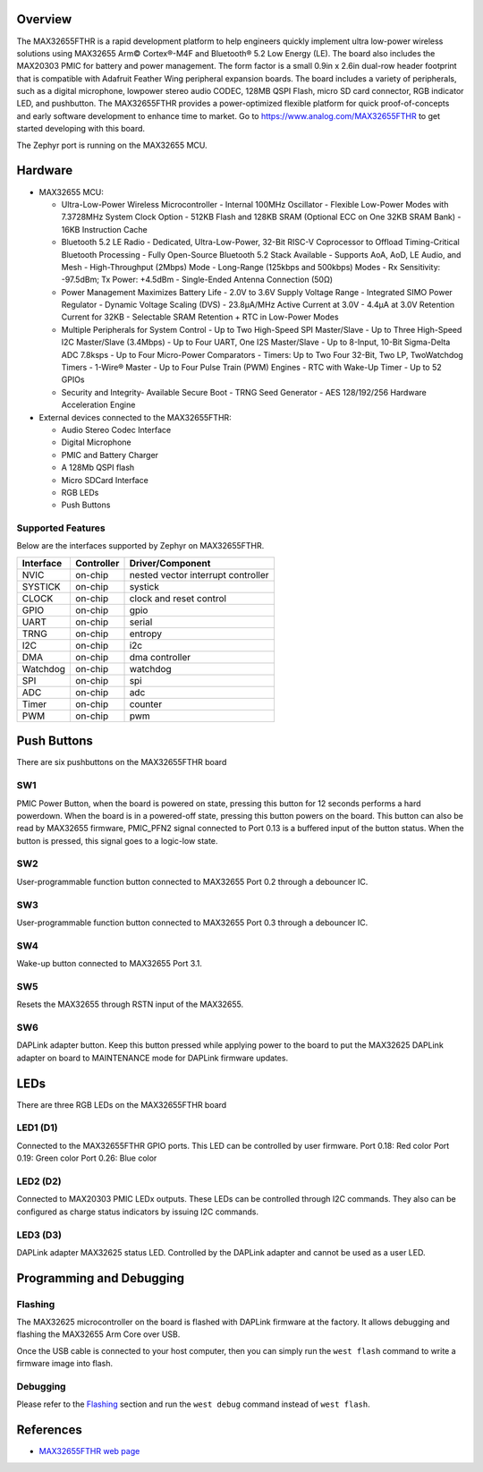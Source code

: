 .. zephyr:board:: max32655fthr

Overview
********
The MAX32655FTHR is a rapid development platform to help engineers quickly implement
ultra low-power wireless solutions using MAX32655 Arm© Cortex®-M4F and Bluetooth® 5.2 Low Energy (LE).
The board also includes the MAX20303 PMIC for battery and power management.
The form factor is a small 0.9in x 2.6in dual-row header footprint that is compatible
with Adafruit Feather Wing peripheral expansion boards. The board includes a variety of peripherals,
such as a digital microphone, lowpower stereo audio CODEC, 128MB QSPI Flash, micro SD card connector,
RGB indicator LED, and pushbutton.
The MAX32655FTHR provides a power-optimized flexible platform for quick proof-of-concepts and
early software development to enhance time to market. Go to
https://www.analog.com/MAX32655FTHR to get started developing with this board.


The Zephyr port is running on the MAX32655 MCU.

.. image:: img/max32655fthr_img1.jpg
   :align: center
   :alt: MAX32655FTHR Front

.. image:: img/max32655fthr_img2.jpg
   :align: center
   :alt: MAX32655FTHR Front Modules

.. image:: img/max32655fthr_img3.jpg
   :align: center
   :alt: MAX32655FTHR Back

Hardware
********

- MAX32655 MCU:

  - Ultra-Low-Power Wireless Microcontroller
    - Internal 100MHz Oscillator
    - Flexible Low-Power Modes with 7.3728MHz System Clock Option
    - 512KB Flash and 128KB SRAM (Optional ECC on One 32KB SRAM Bank)
    - 16KB Instruction Cache
  - Bluetooth 5.2 LE Radio
    - Dedicated, Ultra-Low-Power, 32-Bit RISC-V Coprocessor to Offload Timing-Critical Bluetooth Processing
    - Fully Open-Source Bluetooth 5.2 Stack Available
    - Supports AoA, AoD, LE Audio, and Mesh
    - High-Throughput (2Mbps) Mode
    - Long-Range (125kbps and 500kbps) Modes
    - Rx Sensitivity: -97.5dBm; Tx Power: +4.5dBm
    - Single-Ended Antenna Connection (50Ω)
  - Power Management Maximizes Battery Life
    - 2.0V to 3.6V Supply Voltage Range
    - Integrated SIMO Power Regulator
    - Dynamic Voltage Scaling (DVS)
    - 23.8μA/MHz Active Current at 3.0V
    - 4.4μA at 3.0V Retention Current for 32KB
    - Selectable SRAM Retention + RTC in Low-Power Modes
  - Multiple Peripherals for System Control
    - Up to Two High-Speed SPI Master/Slave
    - Up to Three High-Speed I2C Master/Slave (3.4Mbps)
    - Up to Four UART, One I2S Master/Slave
    - Up to 8-Input, 10-Bit Sigma-Delta ADC 7.8ksps
    - Up to Four Micro-Power Comparators
    - Timers: Up to Two Four 32-Bit, Two LP, TwoWatchdog Timers
    - 1-Wire® Master
    - Up to Four Pulse Train (PWM) Engines
    - RTC with Wake-Up Timer
    - Up to 52 GPIOs
  - Security and Integrity​
    - Available Secure Boot
    - TRNG Seed Generator
    - AES 128/192/256 Hardware Acceleration Engine

- External devices connected to the MAX32655FTHR:

  - Audio Stereo Codec Interface
  - Digital Microphone
  - PMIC and Battery Charger
  - A 128Mb QSPI flash
  - Micro SDCard Interface
  - RGB LEDs
  - Push Buttons

Supported Features
==================

Below are the interfaces supported by Zephyr on MAX32655FTHR.

+-----------+------------+-------------------------------------+
| Interface | Controller | Driver/Component                    |
+===========+============+=====================================+
| NVIC      | on-chip    | nested vector interrupt controller  |
+-----------+------------+-------------------------------------+
| SYSTICK   | on-chip    | systick                             |
+-----------+------------+-------------------------------------+
| CLOCK     | on-chip    | clock and reset control             |
+-----------+------------+-------------------------------------+
| GPIO      | on-chip    | gpio                                |
+-----------+------------+-------------------------------------+
| UART      | on-chip    | serial                              |
+-----------+------------+-------------------------------------+
| TRNG      | on-chip    | entropy                             |
+-----------+------------+-------------------------------------+
| I2C       | on-chip    | i2c                                 |
+-----------+------------+-------------------------------------+
| DMA       | on-chip    | dma controller                      |
+-----------+------------+-------------------------------------+
| Watchdog  | on-chip    | watchdog                            |
+-----------+------------+-------------------------------------+
| SPI       | on-chip    | spi                                 |
+-----------+------------+-------------------------------------+
| ADC       | on-chip    | adc                                 |
+-----------+------------+-------------------------------------+
| Timer     | on-chip    | counter                             |
+-----------+------------+-------------------------------------+
| PWM       | on-chip    | pwm                                 |
+-----------+------------+-------------------------------------+

Push Buttons
************
There are six pushbuttons on the MAX32655FTHR board

SW1
===
PMIC Power Button, when the board is powered on state, pressing
this button for 12 seconds performs a hard powerdown.
When the board is in a powered-off state, pressing this button powers on the board.
This button can also be read by MAX32655 firmware, PMIC_PFN2 signal connected to Port 0.13
is a buffered input of the button status. When the button is pressed, this signal goes to a logic-low
state.

SW2
===
User-programmable function button connected to
MAX32655 Port 0.2 through a debouncer IC.

SW3
===
User-programmable function button connected to
MAX32655 Port 0.3 through a debouncer IC.

SW4
===
Wake-up button connected to MAX32655 Port 3.1.

SW5
===
Resets the MAX32655 through RSTN input of the MAX32655.

SW6
===
DAPLink adapter button. Keep this button
pressed while applying power to the board to
put the MAX32625 DAPLink adapter on board
to MAINTENANCE mode for DAPLink firmware
updates.


LEDs
****
There are three RGB LEDs on the MAX32655FTHR board

LED1 (D1)
=========
Connected to the MAX32655FTHR GPIO ports.
This LED can be controlled by user firmware.
Port 0.18: Red color
Port 0.19: Green color
Port 0.26: Blue color

LED2 (D2)
=========
Connected to MAX20303 PMIC LEDx outputs.
These LEDs can be controlled through I2C commands.
They also can be configured as charge
status indicators by issuing I2C commands.

LED3 (D3)
=========
DAPLink adapter MAX32625 status LED.
Controlled by the DAPLink adapter and cannot be
used as a user LED.

Programming and Debugging
*************************

Flashing
========

The MAX32625 microcontroller on the board is flashed with DAPLink firmware at the factory.
It allows debugging and flashing the MAX32655 Arm Core over USB.

Once the USB cable is connected to your host computer, then you can simply run the
``west flash`` command to write a firmware image into flash.

Debugging
=========

Please refer to the `Flashing`_ section and run the ``west debug`` command
instead of ``west flash``.

References
**********

- `MAX32655FTHR web page`_

.. _MAX32655FTHR web page:
   https://www.analog.com/en/design-center/evaluation-hardware-and-software/evaluation-boards-kits/max32655fthr.html

